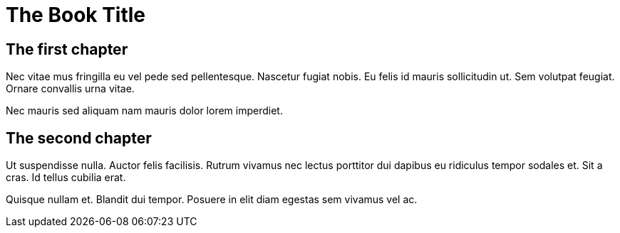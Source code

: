 = The Book Title

== The first chapter
Nec vitae mus fringilla eu vel pede sed pellentesque. Nascetur fugiat
nobis. Eu felis id mauris sollicitudin ut. Sem volutpat feugiat.
Ornare convallis urna vitae.

Nec mauris sed aliquam nam mauris dolor lorem imperdiet.

== The second chapter
Ut suspendisse nulla. Auctor felis facilisis. Rutrum vivamus nec
lectus porttitor dui dapibus eu ridiculus tempor sodales et. Sit a
cras. Id tellus cubilia erat.

Quisque nullam et. Blandit dui tempor. Posuere in elit diam egestas
sem vivamus vel ac.
